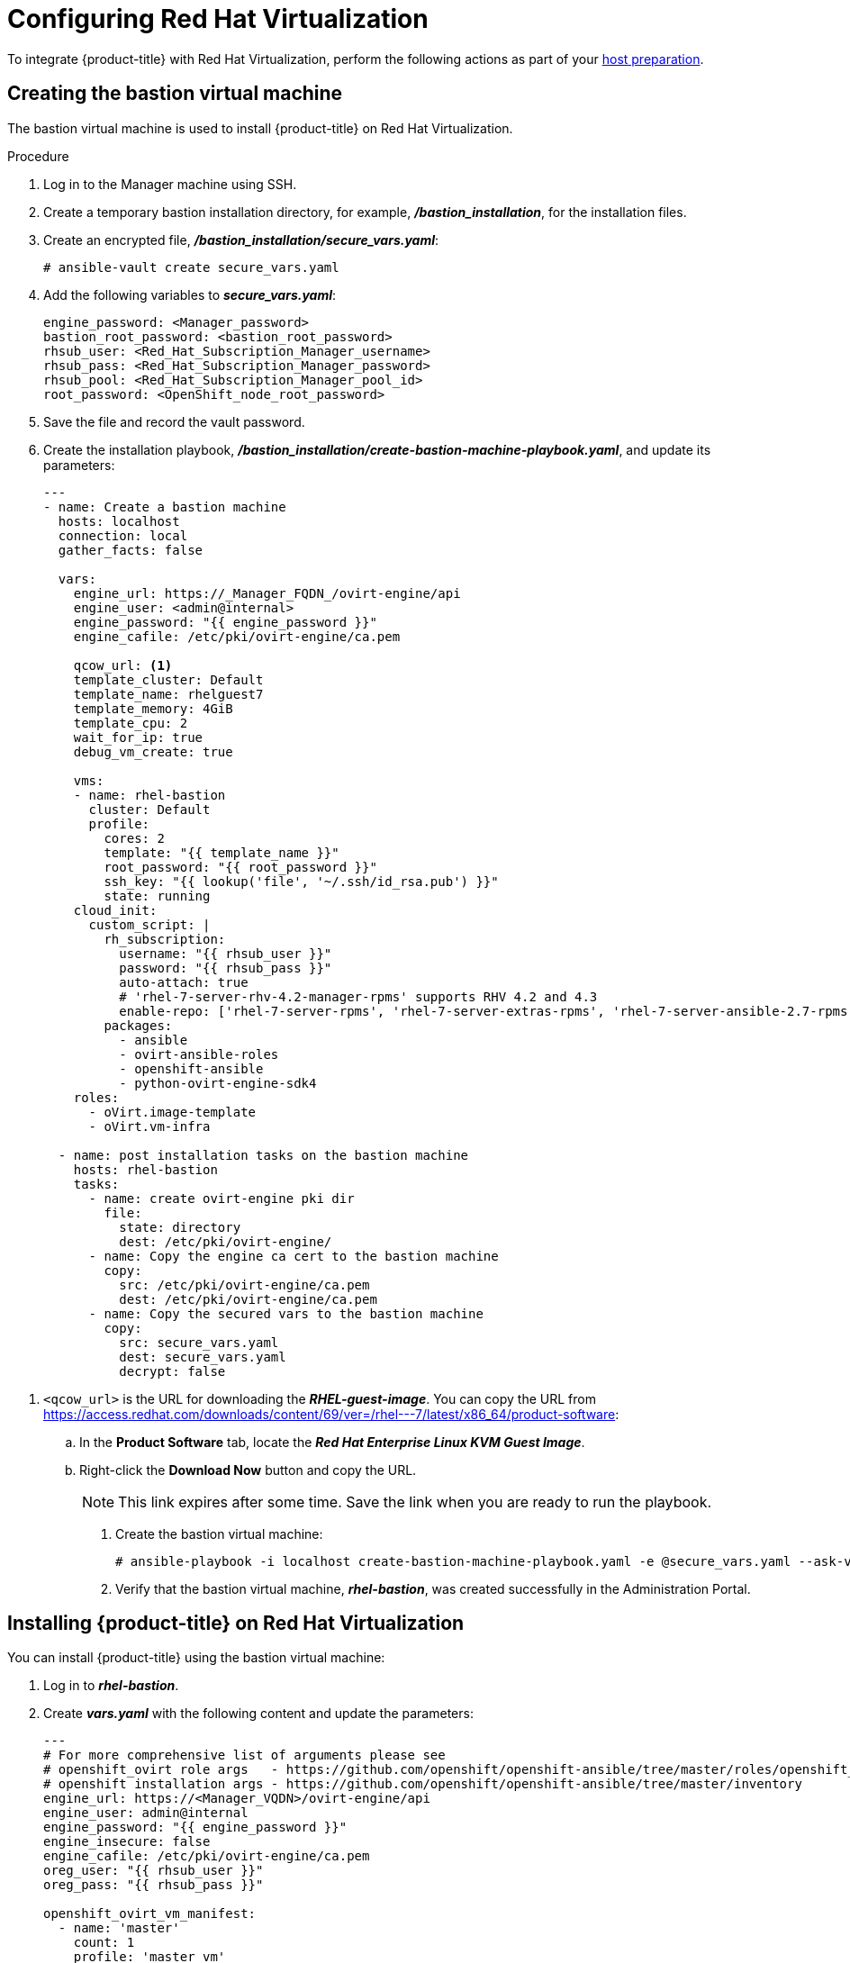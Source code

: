 ////
Module included in the following assemblies:

install_config/configuring_rhv.adoc
////

[id='configuring-rhv-objects_{context}']
= Configuring Red Hat Virtualization

To integrate {product-title} with Red Hat Virtualization, perform the following actions as part of your xref:../install/host_preparation.adoc#install-config-install-host-preparation[host preparation].

== Creating the bastion virtual machine

The bastion virtual machine is used to install {product-title} on Red Hat Virtualization.

.Procedure

. Log in to the Manager machine using SSH.
. Create a temporary bastion installation directory, for example, *_/bastion_installation_*, for the installation files.
. Create an encrypted file, *_/bastion_installation/secure_vars.yaml_*:
+
[options="nowrap" subs="+quotes,verbatim"]
----
# ansible-vault create secure_vars.yaml
----

. Add the following variables to *_secure_vars.yaml_*:
+
[options="nowrap" subs="+quotes,verbatim"]
----
engine_password: <Manager_password>
bastion_root_password: <bastion_root_password>
rhsub_user: <Red_Hat_Subscription_Manager_username>
rhsub_pass: <Red_Hat_Subscription_Manager_password>
rhsub_pool: <Red_Hat_Subscription_Manager_pool_id>
root_password: <OpenShift_node_root_password>
----

. Save the file and record the vault password.

. Create the installation playbook, *_/bastion_installation/create-bastion-machine-playbook.yaml_*, and update its parameters:
+
[source,yml]
----
---
- name: Create a bastion machine
  hosts: localhost
  connection: local
  gather_facts: false

  vars:
    engine_url: https://_Manager_FQDN_/ovirt-engine/api
    engine_user: <admin@internal>
    engine_password: "{{ engine_password }}"
    engine_cafile: /etc/pki/ovirt-engine/ca.pem

    qcow_url: <1>
    template_cluster: Default
    template_name: rhelguest7
    template_memory: 4GiB
    template_cpu: 2
    wait_for_ip: true
    debug_vm_create: true

    vms:
    - name: rhel-bastion
      cluster: Default
      profile:
        cores: 2
        template: "{{ template_name }}"
        root_password: "{{ root_password }}"
        ssh_key: "{{ lookup('file', '~/.ssh/id_rsa.pub') }}"
        state: running
    cloud_init:
      custom_script: |
        rh_subscription:
          username: "{{ rhsub_user }}"
          password: "{{ rhsub_pass }}"
          auto-attach: true
          # 'rhel-7-server-rhv-4.2-manager-rpms' supports RHV 4.2 and 4.3
          enable-repo: ['rhel-7-server-rpms', 'rhel-7-server-extras-rpms', 'rhel-7-server-ansible-2.7-rpms', 'rhel-7-server-ose-3.11-rpms', 'rhel-7-server-supplementary-rpms', 'rhel-7-server-rhv-4.2-manager-rpms']
        packages:
          - ansible
          - ovirt-ansible-roles
          - openshift-ansible
          - python-ovirt-engine-sdk4
    roles:
      - oVirt.image-template
      - oVirt.vm-infra

  - name: post installation tasks on the bastion machine
    hosts: rhel-bastion
    tasks:
      - name: create ovirt-engine pki dir
        file:
          state: directory
          dest: /etc/pki/ovirt-engine/
      - name: Copy the engine ca cert to the bastion machine
        copy:
          src: /etc/pki/ovirt-engine/ca.pem
          dest: /etc/pki/ovirt-engine/ca.pem
      - name: Copy the secured vars to the bastion machine
        copy:
          src: secure_vars.yaml
          dest: secure_vars.yaml
          decrypt: false
----

<1> `<qcow_url>` is the URL for downloading the *_RHEL-guest-image_*. You can copy the URL from link:https://access.redhat.com/downloads/content/69/ver=/rhel---7/latest/x86_64/product-software[]:
.. In the *Product Software* tab, locate the *_Red Hat Enterprise Linux KVM Guest Image_*.
.. Right-click the *Download Now* button and copy the URL.
+
[NOTE]
====
This link expires after some time. Save the link when you are ready to run the playbook.
====

. Create the bastion virtual machine:
+
[options="nowrap" subs="+quotes,verbatim"]
----
# ansible-playbook -i localhost create-bastion-machine-playbook.yaml -e @secure_vars.yaml --ask-vault-pass
----

. Verify that the bastion virtual machine, *_rhel-bastion_*, was created successfully in the Administration Portal.

== Installing {product-title} on Red Hat Virtualization

You can install {product-title} using the bastion virtual machine:

. Log in to *_rhel-bastion_*.

. Create *_vars.yaml_* with the following content and update the parameters:
+
[source,yml]
----
---
# For more comprehensive list of arguments please see
# openshift_ovirt role args   - https://github.com/openshift/openshift-ansible/tree/master/roles/openshift_ovirt#role-variables
# openshift installation args - https://github.com/openshift/openshift-ansible/tree/master/inventory
engine_url: https://<Manager_VQDN>/ovirt-engine/api
engine_user: admin@internal
engine_password: "{{ engine_password }}"
engine_insecure: false
engine_cafile: /etc/pki/ovirt-engine/ca.pem
oreg_user: "{{ rhsub_user }}"
oreg_pass: "{{ rhsub_pass }}"

openshift_ovirt_vm_manifest:
  - name: 'master'
    count: 1
    profile: 'master_vm'
  - name: 'node'
    count: 0
    profile: 'node_vm'
  - name: 'lb'
    count: 0
    profile: 'node_vm'

# Set 'openshift_ovirt_all_in_one' to 'false' to install the master and node VMs separately.
openshift_ovirt_all_in_one: true
openshift_ovirt_cluster: Default
openshift_ovirt_data_store: data
openshift_ovirt_ssh_key: "{{ lookup('file', 'id_rsa.pub') }}"

public_hosted_zone:
# Uncomment to disable install-time checks, for smaller scale installations
#openshift_disable_check: memory_availability,disk_availability,docker_image_availability

qcow_url: <1>
image_path: /var/tmp
template_name: rhel7
template_cluster: "{{ openshift_ovirt_cluster }}"
template_memory: 4GiB
template_cpu: 1
template_disk_storage: "{{ openshift_ovirt_data_store }}"
template_disk_size: 100GiB
template_nics:
  - name: nic1
    profile_name: ovirtmgmt
    interface: virtio

debug_vm_create: true
wait_for_ip: true
vm_infra_wait_for_ip_retries: 30
vm_infra_wait_for_ip_delay: 20

openshift_ovirt_vm_profile:
  master_vm:
    cluster: "{{ openshift_ovirt_cluster }}"
    template: "{{ template_name }}"
    memory: "{{ vm_memory | default('16GiB') }}"
    cores: "{{ vm_cores | default(4) }}"
    high_availability: true
    state: running
    cloud_init:
      root_password: "{{ root_password }}"
      authorized_ssh_keys: "{{ openshift_ovirt_ssh_key }}"
      custom_script: "{{ cloud_init_script_master }}"

cloud_init_script_master: |
  packages:
    - ovirt-guest-agent
  runcmd:
    - sed -i 's/# ignored_nics =.*/ignored_nics = docker0, tun0 /' /etc/ovirt-guest-agent.conf
    - systemctl enable ovirt-guest-agent
    - systemctl start ovirt-guest-agent
  power_state:
    mode: reboot
    message: cloud init finished - boot and install openshift
    condition: true
----

<1> `<qcow_url>` is the URL for downloading the *_RHEL-guest-image_*. You can copy the URL from link:https://access.redhat.com/downloads/content/69/ver=/rhel---7/latest/x86_64/product-software[]:
.. In the *Product Software* tab, locate the *_Red Hat Enterprise Linux KVM Guest Image_*.
.. Right-click the *Download Now* button and copy the URL.
+
[NOTE]
====
This link expires after some time. Save the link when you are ready to run the playbook.
====

. Create *_install_ocp.yaml_* with the following content:
+
[source,yml]
----
---
- name: Openshift Origin on oVirt
  hosts: localhost
  connection: local
  gather_facts: false

  vars_files:
    - vars.yaml
    - secure_vars.yaml

  pre_tasks:
    - ovirt_auth:
        url:      "{{ engine_url }}"
        username: "{{ engine_user }}"
        password: "{{ engine_password }}"
        insecure: "{{ engine_insecure }}"
        ca_file:  "{{ engine_username | default(omit) }}"

  roles:
    - role: openshift_ovirt

- import_playbook: setup_dns.yaml
- import_playbook: /usr/share/ansible/openshift-ansible/playbooks/prerequisites.yml
- import_playbook: /usr/share/ansible/openshift-ansible/playbooks/openshift-node/network_manager.yml
- import_playbook: /usr/share/ansible/openshift-ansible/playbooks/deploy_cluster.yml
----

. Create *_setup_dns.yaml_* with the following content:
+
[source,yml]
----
- hosts: masters
  strategy: free
  tasks:
    - shell: "echo {{ ansible_default_ipv4.address }} {{ inventory_hostname }} etcd.{{ inventory_hostname.split('.', 1)[1] }} openshift-master.{{ inventory_hostname.split('.', 1)[1] }} openshift-public-master.{{ inventory_hostname.split('.', 1)[1] }} docker-registry-default.apps.{{ inventory_hostname.split('.', 1)[1] }} webconsole.openshift-web-console.svc registry-console-default.apps.{{ inventory_hostname.split('.', 1)[1] }} >> /etc/hosts"
      when: openshift_ovirt_all_in_one is defined | ternary((openshift_ovirt_all_in_one | bool), false)
----

. Create an Ansible inventory file, *_/etc/ansible/openshift_3_11.hosts_*, with the following content:
+
[source,yaml]
----
[workstation]
localhost ansible_connection=local

[all:vars]
openshift_ovirt_dns_zone="{{ public_hosted_zone }}"
openshift_ovirt_data_store=filedomain2
openshift_ovirt_ssh_key="{{ lookup('file', '~/.ssh/id_rsa.pub') }}"
openshift_ovirt_cluster=Default
openshift_web_console_install=true
openshift_master_overwrite_named_certificates=true
openshift_master_cluster_hostname="openshift-master.{{ public_hosted_zone }}"
openshift_master_cluster_public_hostname="openshift-public-master.{{ public_hosted_zone }}"
openshift_master_default_subdomain="{{ public_hosted_zone }}"
openshift_public_hostname="{{openshift_master_cluster_public_hostname}}"
openshift_deployment_type=openshift-enterprise
openshift_service_catalog_image_version="{{ openshift_image_tag }}"

[OSEv3:vars]
# General variables
debug_level=1
containerized=false
ansible_ssh_user=root
os_firewall_use_firewalld=true
openshift_enable_excluders=false
openshift_install_examples=false
openshift_clock_enabled=true
openshift_debug_level="{{ debug_level }}"
openshift_node_debug_level="{{ node_debug_level | default(debug_level,true) }}"
osn_storage_plugin_deps=[]
openshift_master_bootstrap_auto_approve=true
openshift_master_bootstrap_auto_approver_node_selector={"node-role.kubernetes.io/master":"true"}
osm_controller_args={"experimental-cluster-signing-duration": ["20m"]}
osm_default_node_selector="node-role.kubernetes.io/compute=true"
openshift_enable_service_catalog=false

# Docker
#container_runtime_docker_storage_setup_device=/dev/vdb
container_runtime_docker_storage_type=overlay2
openshift_docker_use_system_container=false

# ANSIBLE BROKER
ansible_service_broker_etcd_image_prefix=quay.io/coreos/
ansible_service_broker_registry_type=
ansible_service_broker_registry_name=
ansible_service_broker_registry_url=
ansible_service_broker_registry_user=
ansible_service_broker_registry_password=
ansible_service_broker_registry_organization=rh4-tech-preview
ansible_service_broker_registry_tag=latest
ansible_service_broker_registry_whitelist=[.*-apb$]
ansible_service_broker_registry_blacklist=[.*automation-broker-apb$]

[OSEv3:children]
nodes
masters
etcd
lb

[masters]
[nodes]
[etcd]
[lb]
----

. Export the environment variables and run the {product-title} installation playbook:
+
[options="nowrap" subs="+quotes,verbatim"]
----
# export ANSIBLE_ROLES_PATH="/usr/share/ansible/roles/:/usr/share/ansible/openshift-ansible/roles"
# export ANSIBLE_JINJA2_EXTENSIONS="jinja2.ext.do"
# ansible-playbook -i /etc/ansible/openshift_3_11.hosts install_ocp.yaml -e @vars.yaml -e @secure_args.yaml --ask-vault-pass
----

. Create DNS entries for the routers, for all the infrastructure instances.

. Configure round-robin routing so that the router can pass traffic to applications.

. Create a DNS entry for the {product-title} web console.

. Specify the IP address of the load balancer node.

. Continue to install the cluster following the xref:../install/running_install.adoc#install-running-installation-playbooks[Installing {product-title}] steps, modifying the inventory file according to your cluster's requirements.
